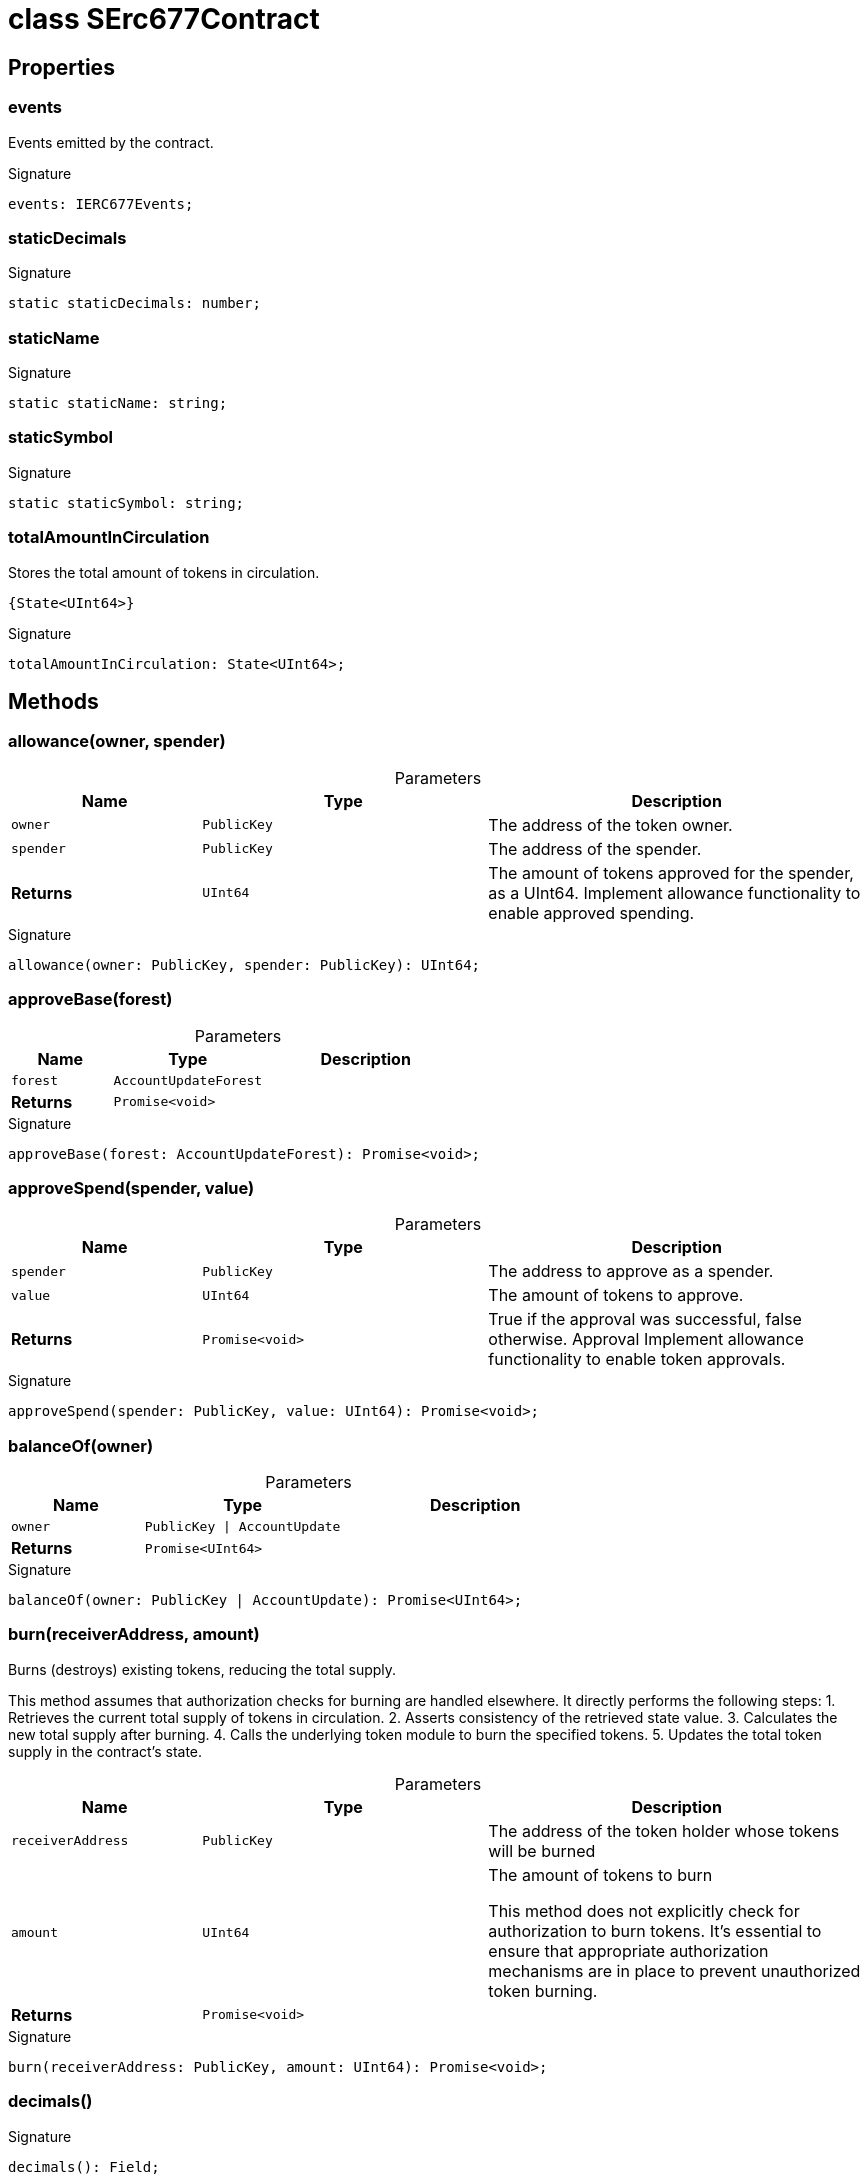 = class SErc677Contract





== Properties

[id="zkoracle_opennautilus-contracts_SErc677Contract_events_member"]
=== events

========

Events emitted by the contract.




.Signature
[source,typescript]
----
events: IERC677Events;
----

========
[id="zkoracle_opennautilus-contracts_SErc677Contract_staticDecimals_member"]
=== staticDecimals

========






.Signature
[source,typescript]
----
static staticDecimals: number;
----

========
[id="zkoracle_opennautilus-contracts_SErc677Contract_staticName_member"]
=== staticName

========






.Signature
[source,typescript]
----
static staticName: string;
----

========
[id="zkoracle_opennautilus-contracts_SErc677Contract_staticSymbol_member"]
=== staticSymbol

========






.Signature
[source,typescript]
----
static staticSymbol: string;
----

========
[id="zkoracle_opennautilus-contracts_SErc677Contract_totalAmountInCirculation_member"]
=== totalAmountInCirculation

========

Stores the total amount of tokens in circulation.

 {State<UInt64>}




.Signature
[source,typescript]
----
totalAmountInCirculation: State<UInt64>;
----

========

== Methods

[id="zkoracle_opennautilus-contracts_SErc677Contract_allowance_member_1"]
=== allowance(owner, spender)

========





.Parameters
[%header%footer,cols="2,3,4",caption=""]
|===
|Name |Type |Description

m|owner
m|PublicKey
|The address of the token owner.

m|spender
m|PublicKey
|The address of the spender.

s|Returns
m|UInt64
|The amount of tokens approved for the spender, as a UInt64.  Implement allowance functionality to enable approved spending.
|===

.Signature
[source,typescript]
----
allowance(owner: PublicKey, spender: PublicKey): UInt64;
----

========
[id="zkoracle_opennautilus-contracts_SErc677Contract_approveBase_member_1"]
=== approveBase(forest)

========





.Parameters
[%header%footer,cols="2,3,4",caption=""]
|===
|Name |Type |Description

m|forest
m|AccountUpdateForest
|

s|Returns
m|Promise&lt;void&gt;
|
|===

.Signature
[source,typescript]
----
approveBase(forest: AccountUpdateForest): Promise<void>;
----

========
[id="zkoracle_opennautilus-contracts_SErc677Contract_approveSpend_member_1"]
=== approveSpend(spender, value)

========





.Parameters
[%header%footer,cols="2,3,4",caption=""]
|===
|Name |Type |Description

m|spender
m|PublicKey
|The address to approve as a spender.

m|value
m|UInt64
|The amount of tokens to approve.

s|Returns
m|Promise&lt;void&gt;
|True if the approval was successful, false otherwise.  Approval  Implement allowance functionality to enable token approvals.
|===

.Signature
[source,typescript]
----
approveSpend(spender: PublicKey, value: UInt64): Promise<void>;
----

========
[id="zkoracle_opennautilus-contracts_SErc677Contract_balanceOf_member_1"]
=== balanceOf(owner)

========





.Parameters
[%header%footer,cols="2,3,4",caption=""]
|===
|Name |Type |Description

m|owner
m|PublicKey \| AccountUpdate
|

s|Returns
m|Promise&lt;UInt64&gt;
|
|===

.Signature
[source,typescript]
----
balanceOf(owner: PublicKey | AccountUpdate): Promise<UInt64>;
----

========
[id="zkoracle_opennautilus-contracts_SErc677Contract_burn_member_1"]
=== burn(receiverAddress, amount)

========

Burns (destroys) existing tokens, reducing the total supply.

This method assumes that authorization checks for burning are handled elsewhere. It directly performs the following steps: 1. Retrieves the current total supply of tokens in circulation. 2. Asserts consistency of the retrieved state value. 3. Calculates the new total supply after burning. 4. Calls the underlying token module to burn the specified tokens. 5. Updates the total token supply in the contract's state.

.Parameters
[%header%footer,cols="2,3,4",caption=""]
|===
|Name |Type |Description

m|receiverAddress
m|PublicKey
|The address of the token holder whose tokens will be burned

m|amount
m|UInt64
|The amount of tokens to burn

 This method does not explicitly check for authorization to burn tokens. It's essential to ensure that appropriate authorization mechanisms are in place to prevent unauthorized token burning.

s|Returns
m|Promise&lt;void&gt;
|
|===

.Signature
[source,typescript]
----
burn(receiverAddress: PublicKey, amount: UInt64): Promise<void>;
----

========
[id="zkoracle_opennautilus-contracts_SErc677Contract_decimals_member_1"]
=== decimals()

========






.Signature
[source,typescript]
----
decimals(): Field;
----

========
[id="zkoracle_opennautilus-contracts_SErc677Contract_deploy_member_1"]
=== deploy()

========

Deploys the contract to the blockchain and configures permissions.

This method sets up proof-based permissions for sensitive actions.


.Signature
[source,typescript]
----
deploy(): Promise<void>;
----

========
[id="zkoracle_opennautilus-contracts_SErc677Contract_init_member_1"]
=== init()

========

Initializes the contract after deployment.

This method performs the following steps: 1. Calls the superclass's `init` method to handle any base initialization tasks. 2. Sets the token symbol for the contract. 3. Initializes the total amount of tokens in circulation to zero.


.Signature
[source,typescript]
----
init(): void;
----

========
[id="zkoracle_opennautilus-contracts_SErc677Contract_mint_member_1"]
=== mint(receiverAddress, amount)

========

Mints new tokens and assigns them to a receiver.

This method assumes that authorization checks for minting are handled elsewhere. It directly performs the following steps: 1. Retrieves the current total supply of tokens in circulation. 2. Asserts consistency of the retrieved state value. 3. Calculates the new total supply after minting. 4. Calls the underlying token module to mint the new tokens. 5. Updates the total token supply in the contract's state.

.Parameters
[%header%footer,cols="2,3,4",caption=""]
|===
|Name |Type |Description

m|receiverAddress
m|PublicKey
|The address of the receiver who will receive the newly minted tokens

m|amount
m|UInt64
|The amount of tokens to mint

s|Returns
m|Promise&lt;void&gt;
|
|===

.Signature
[source,typescript]
----
mint(receiverAddress: PublicKey, amount: UInt64): Promise<void>;
----

========
[id="zkoracle_opennautilus-contracts_SErc677Contract_name_member_1"]
=== name()

========



This method adheres to the ERC677 standard for retrieving the token's name. It converts the stored string name into a CircuitString for compatibility with zkApp operations.


.Signature
[source,typescript]
----
name(): CircuitString;
----

========
[id="zkoracle_opennautilus-contracts_SErc677Contract_symbol_member_1"]
=== symbol()

========



This method adheres to the ERC677 standard for retrieving the token's symbol. It converts the stored string symbol into a CircuitString for compatibility with zkApp operations.


.Signature
[source,typescript]
----
symbol(): CircuitString;
----

========
[id="zkoracle_opennautilus-contracts_SErc677Contract_totalSupply_member_1"]
=== totalSupply()

========



This method accesses the `totalAmountInCirculation` state variable to provide the current token supply.


.Signature
[source,typescript]
----
totalSupply(): UInt64;
----

========
[id="zkoracle_opennautilus-contracts_SErc677Contract_transferAndCall_member_1"]
=== transferAndCall(to, value, data0, data1, data2, data3)

========

Transfers tokens to a recipient and optionally calls a contract method.



.Parameters
[%header%footer,cols="2,3,4",caption=""]
|===
|Name |Type |Description

m|to
m|PublicKey
|The address of the recipient.

m|value
m|UInt64
|The amount of tokens to transfer.

m|data0
m|Field
|The first additional field to be passed to the contract method, if applicable.

m|data1
m|Field
|The second additional field to be passed to the contract method, if applicable.

m|data2
m|Field
|The third additional field to be passed to the contract method, if applicable.

m|data3
m|Field
|The fourth additional field to be passed to the contract method, if applicable.

s|Returns
m|Promise&lt;void&gt;
|{Bool} - Returns `false` in the current implementation.  TransferAndCall - Emitted when the transfer is successful.
|===

.Signature
[source,typescript]
----
transferAndCall(to: PublicKey, value: UInt64, data0: Field, data1: Field, data2: Field, data3: Field): Promise<void>;
----

========
[id="zkoracle_opennautilus-contracts_SErc677Contract_transferFrom_member_1"]
=== transferFrom(from, to, value)

========



Similar to `transfer()`, but allows transferring tokens from a specified address, often for approved spending. Also relies on the zkApp protocol for secure balance checks and emits a Transfer event.

.Parameters
[%header%footer,cols="2,3,4",caption=""]
|===
|Name |Type |Description

m|from
m|PublicKey
|The address to transfer tokens from.

m|to
m|PublicKey
|The address to transfer tokens to.

m|value
m|UInt64
|The amount of tokens to transfer.

s|Returns
m|Promise&lt;void&gt;
|True if the transfer was successful, false otherwise.  Transfer
|===

.Signature
[source,typescript]
----
transferFrom(from: PublicKey, to: PublicKey, value: UInt64): Promise<void>;
----

========

